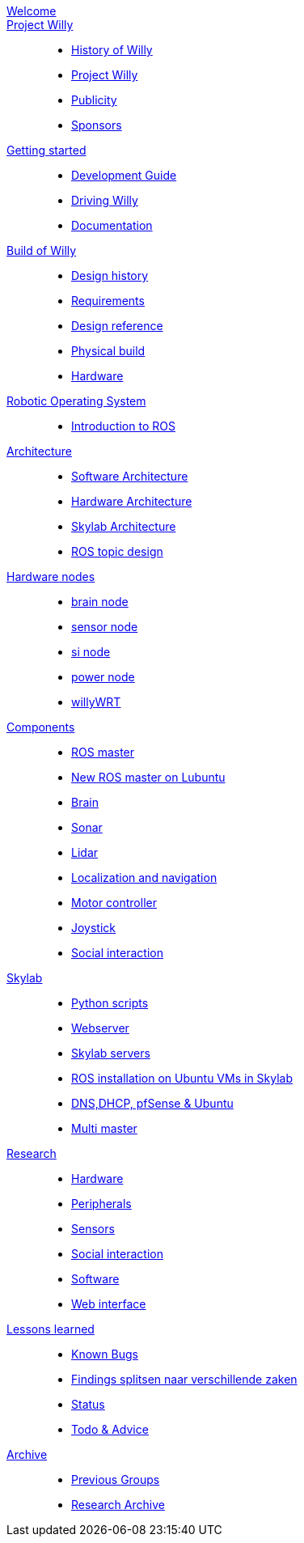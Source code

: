 :url: https://Windesheim-Willy.github.io/WillyWiki

[#toc.toc2]

link:{url}/welcome.html[Welcome]::
link:{url}/Projectwilly/index.html[Project Willy]::
        - link:{url}/Projectwilly/history.html[History of Willy]
        - link:{url}/Projectwilly/projectwilly.html[Project Willy]
        - link:{url}/Projectwilly/Publicity.html[Publicity]
        - link:{url}/Projectwilly/Sponsors.html[Sponsors]

link:{url}/getting_started/index.html[Getting started]::
        - link:{url}/getting_started/Development-guide.html[Development Guide]
        - link:{url}/getting_started/Driving-Willy.html[Driving Willy]
        - link:{url}/getting_started/Wiki.html[Documentation]

link:{url}/buildofwilly/index.html[Build of Willy]::
        - link:{url}/buildofwilly/Background.html[Design history]
        - link:{url}/buildofwilly/Design-guide.html[Requirements]
        - link:{url}/buildofwilly/Technical.html[Design reference]
        - link:{url}/buildofwilly/Realisation.html[Physical build]
        - link:{url}/buildofwilly/Hardware.html[Hardware]

link:{url}/ROS/index.html[Robotic Operating System]::
        - link:{url}/ROS/Introduction.html[Introduction to ROS]

link:{url}/Architecture/index.html[Architecture]::
        - link:{url}/Architecture/Software.html[Software Architecture]
        - link:{url}/Architecture/Hardware.html[Hardware Architecture]
        - link:{url}/Architecture/Skylab.html[Skylab Architecture]
        - link:{url}/Architecture/rostopics.html[ROS topic design]

link:{url}/hardware_nodes/index.html[Hardware nodes]::
        - link:{url}/hardware_nodes/brain_node.html[brain node]
        - link:{url}/hardware_nodes/sensor_node.html[sensor node]
        - link:{url}/hardware_nodes/si_node.html[si node]
        - link:{url}/hardware_nodes/power_node.html[power node]
        - link:{url}/hardware_nodes/willy_wrt.html[willyWRT]

link:{url}/components/index.html[Components]::
        - link:{url}/components/ROS-master.html[ROS master]
        - link:{url}/components/ROS_master_lubuntu.html[New ROS master on Lubuntu]
        - link:{url}/components/brain.html[Brain]
        - link:{url}/components/sonar.html[Sonar]
        - link:{url}/components/lidar.html[Lidar]
        - link:{url}/components/Localization_and_navigation.html[Localization and navigation]
        - link:{url}/components/motor_controller.html[Motor controller]
        - link:{url}/components/joystick.html[Joystick]
        - link:{url}/components/social_interaction.html[Social interaction]

link:{url}/Skylab/index.html[Skylab]::
        - link:{url}/Skylab/Python_scripts.html[Python scripts]
        - link:{url}/Skylab/Webserver.html[Webserver]
        - link:{url}/Skylab/Skylab_servers.html[Skylab servers]
        - link:{url}/Skylab/ROS_install_on_Ubuntu_VMs.html[ROS installation on Ubuntu VMs in Skylab]
        - link:{url}/Skylab/DNS_DHCP_pfSense_Ubuntu.html[DNS,DHCP, pfSense & Ubuntu]
        - link:{url}/ROS/Multi_master.html[Multi master]

link:{url}/Research/index.html[Research]::
        - link:{url}/Research/Hardware.html[Hardware]
        - link:{url}/Research/Peripherals.html[Peripherals]
        - link:{url}/Research/Sensors.html[Sensors]
        - link:{url}/Research/Social-interaction.html[Social interaction]
        - link:{url}/Research/Software.html[Software]
        - link:{url}/Research/Web-interface.html[Web interface]

link:{url}/lessons_learned/index.html[Lessons learned]::
        - link:{url}/lessons_learned/Bugs.html[Known Bugs]
        - link:{url}/lessons_learned/Findings.html[Findings splitsen naar verschillende zaken]
        - link:{url}/Status/Status.html[Status]
        - link:{url}/Status/Todo.html[Todo & Advice]

link:{url}/Archive/index.html[Archive]::
        - link:{url}/Archive/previousgroups.html[Previous Groups]
        - link:{url}/Archive/Archiveresearch.html[Research Archive]
